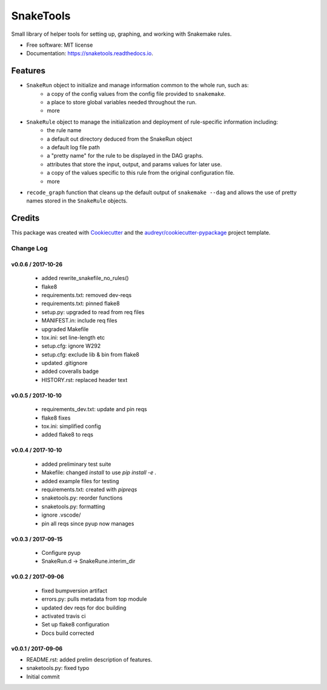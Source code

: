 ==========
SnakeTools
==========


.. image:: https://img.shields.io/pypi/v/snaketools.svg
        :target: https://pypi.python.org/pypi/snaketools

.. image:: https://img.shields.io/travis/xguse/snaketools.svg?style=flat-square
   :target: https://travis-ci.org/xguse/snaketools

.. image:: https://readthedocs.org/projects/snaketools/badge/?version=latest
        :target: https://snaketools.readthedocs.io/en/latest/?badge=latest
        :alt: Documentation Status

.. image:: https://coveralls.io/repos/github/xguse/snaketools/badge.svg?branch=master
        :target: https://coveralls.io/github/xguse/snaketools?branch=master
        :alt: Test Coverage Status


.. image:: https://pyup.io/repos/github/xguse/snaketools/shield.svg
     :target: https://pyup.io/repos/github/xguse/snaketools/
     :alt: Updates


Small library of helper tools for setting up, graphing, and working with Snakemake rules.


* Free software: MIT license
* Documentation: https://snaketools.readthedocs.io.


Features
--------

- ``SnakeRun`` object to initialize and manage information common to the whole run, such as:
    - a copy of the config values from the config file provided to ``snakemake``.
    - a place to store global variables needed throughout the run.
    - more

- ``SnakeRule`` object to manage the initialization and deployment of rule-specific information including:
    - the rule name
    - a default out directory deduced from the SnakeRun object
    - a default log file path
    - a "pretty name" for the rule to be displayed in the DAG graphs.
    - attributes that store the input, output, and params values for later use.
    - a copy of the values specific to this rule from the original configuration file.
    - more

- ``recode_graph`` function that cleans up the default output of ``snakemake --dag`` and allows the use of pretty names stored in the ``SnakeRule`` objects.

Credits
---------

This package was created with Cookiecutter_ and the `audreyr/cookiecutter-pypackage`_ project template.

.. _Cookiecutter: https://github.com/audreyr/cookiecutter
.. _`audreyr/cookiecutter-pypackage`: https://github.com/audreyr/cookiecutter-pypackage


**********
Change Log
**********

v0.0.6 / 2017-10-26
===================

  * added rewrite_snakefile_no_rules()
  * flake8
  * requirements.txt: removed dev-reqs
  * requirements.txt: pinned flake8
  * setup.py: upgraded to read from req files
  * MANIFEST.in: include req files
  * upgraded Makefile
  * tox.ini: set line-length etc
  * setup.cfg: ignore W292
  * setup.cfg: exclude lib & bin from flake8
  * updated .gitignore
  * added coveralls badge
  * HISTORY.rst: replaced header text


v0.0.5 / 2017-10-10
===================

  * requirements_dev.txt: update and pin reqs
  * flake8 fixes
  * tox.ini: simplified config
  * added flake8 to reqs

v0.0.4 / 2017-10-10
===================

  * added preliminary test suite
  * Makefile: changed `install` to use `pip install -e .`
  * added example files for testing
  * requirements.txt: created with `pipreqs`
  * snaketools.py: reorder functions
  * snaketools.py: formatting
  * ignore .vscode/
  * pin all reqs since pyup now manages

v0.0.3 / 2017-09-15
===================

  * Configure pyup
  * SnakeRun.d -> SnakeRune.interim_dir

v0.0.2 / 2017-09-06
===================

  * fixed bumpversion artifact
  * errors.py: pulls metadata from top module
  * updated dev reqs for doc building
  * activated travis ci
  * Set up flake8 configuration
  * Docs build corrected

v0.0.1 / 2017-09-06
===================

* README.rst: added prelim description of features.
* snaketools.py: fixed typo
* Initial commit


